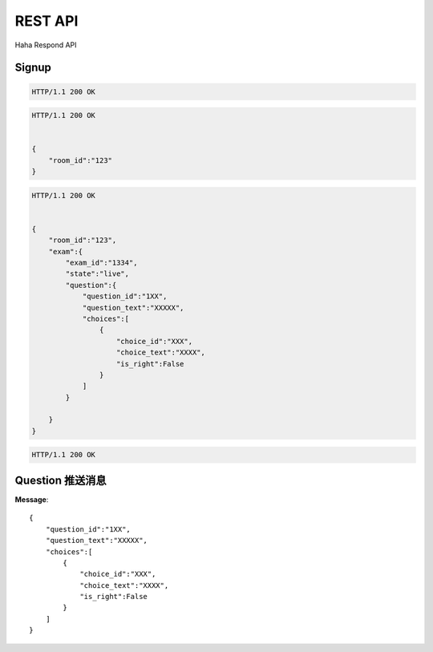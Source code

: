 REST API
================

Haha Respond API



Signup
-------------

.. http:post:: /api/user

    :jsonparam string username: TAOG
    :jsonparam string email: TAOG@DAOCLOUD.IO


.. sourcecode:: http

    HTTP/1.1 200 OK



.. http:post:: /api/join

    :jsonparam string email: TAOG@DAOCLOUD.IO
    :jsonparam string room: 1234


.. sourcecode:: http

    HTTP/1.1 200 OK


    {
        "room_id":"123"
    }


.. http:get:: /api/exam

    :jsonparam string email: TAOG@DAOCLOUD.IO


.. sourcecode:: http

    HTTP/1.1 200 OK


    {
        "room_id":"123",
        "exam":{
            "exam_id":"1334",
            "state":"live",
            "question":{
                "question_id":"1XX",
                "question_text":"XXXXX",
                "choices":[
                    {
                        "choice_id":"XXX",
                        "choice_text":"XXXX",
                        "is_right":False
                    }
                ]
            }

        }
    }




.. http:post:: /api/votes

    :jsonparam string email: TAOG@DAOCLOUD.IO
    :jsonparam string exam_id: XXX
    :jsonparam string choice_id: XXX
    :jsonparam string question_id: XXX
    :jsonparam string score: XXX


.. sourcecode:: http

    HTTP/1.1 200 OK


Question 推送消息
----------------------


**Message**::

            {
                "question_id":"1XX",
                "question_text":"XXXXX",
                "choices":[
                    {
                        "choice_id":"XXX",
                        "choice_text":"XXXX",
                        "is_right":False
                    }
                ]
            }
